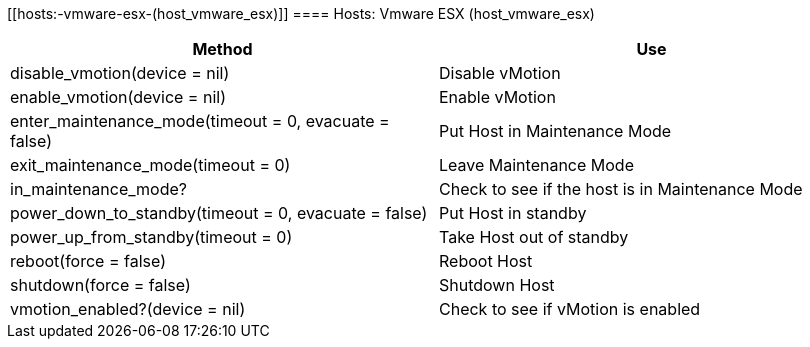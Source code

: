 [[hosts:-vmware-esx-(host_vmware_esx)]]
==== Hosts: Vmware ESX (host_vmware_esx)



[cols="1,1", frame="all", options="header"]
|===
| 
						
							Method
						
					
| 
						
							Use
						
					

| 
						
							disable_vmotion(device = nil)
						
					
| 
						
							Disable vMotion
						
					

| 
						
							enable_vmotion(device = nil)
						
					
| 
						
							Enable vMotion
						
					

| 
						
							enter_maintenance_mode(timeout = 0, evacuate = false)
						
					
| 
						
							Put Host in Maintenance Mode
						
					

| 
						
							exit_maintenance_mode(timeout = 0)
						
					
| 
						
							Leave Maintenance Mode
						
					

| 
						
							in_maintenance_mode?
						
					
| 
						
							Check to see if the host is in Maintenance Mode
						
					

| 
						
							power_down_to_standby(timeout = 0, evacuate = false)
						
					
| 
						
							Put Host in standby
						
					

| 
						
							power_up_from_standby(timeout = 0)
						
					
| 
						
							Take Host out of standby
						
					

| 
						
							reboot(force = false)
						
					
| 
						
							Reboot Host
						
					

| 
						
							shutdown(force = false)
						
					
| 
						
							Shutdown Host
						
					

| 
						
							vmotion_enabled?(device = nil)
						
					
| 
						
							Check to see if vMotion is enabled
						
					
|===


